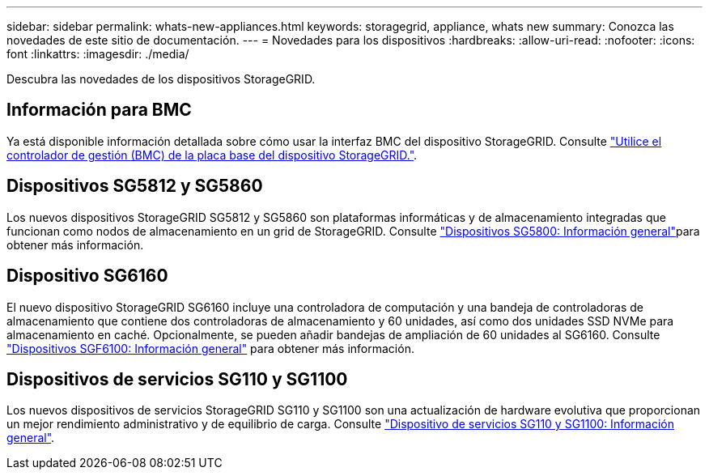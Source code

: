 ---
sidebar: sidebar 
permalink: whats-new-appliances.html 
keywords: storagegrid, appliance, whats new 
summary: Conozca las novedades de este sitio de documentación. 
---
= Novedades para los dispositivos
:hardbreaks:
:allow-uri-read: 
:nofooter: 
:icons: font
:linkattrs: 
:imagesdir: ./media/


[role="lead"]
Descubra las novedades de los dispositivos StorageGRID.



== Información para BMC

Ya está disponible información detallada sobre cómo usar la interfaz BMC del dispositivo StorageGRID. Consulte link:./commonhardware/use-bmc.html["Utilice el controlador de gestión (BMC) de la placa base del dispositivo StorageGRID."].



== Dispositivos SG5812 y SG5860

Los nuevos dispositivos StorageGRID SG5812 y SG5860 son plataformas informáticas y de almacenamiento integradas que funcionan como nodos de almacenamiento en un grid de StorageGRID. Consulte link:./installconfig/hardware-description-sg5800.html["Dispositivos SG5800: Información general"]para obtener más información.



== Dispositivo SG6160

El nuevo dispositivo StorageGRID SG6160 incluye una controladora de computación y una bandeja de controladoras de almacenamiento que contiene dos controladoras de almacenamiento y 60 unidades, así como dos unidades SSD NVMe para almacenamiento en caché. Opcionalmente, se pueden añadir bandejas de ampliación de 60 unidades al SG6160. Consulte link:./installconfig/hardware-description-sg6100.html["Dispositivos SGF6100: Información general"] para obtener más información.



== Dispositivos de servicios SG110 y SG1100

Los nuevos dispositivos de servicios StorageGRID SG110 y SG1100 son una actualización de hardware evolutiva que proporcionan un mejor rendimiento administrativo y de equilibrio de carga. Consulte link:./installconfig/hardware-description-sg110-and-1100.html["Dispositivo de servicios SG110 y SG1100: Información general"].
